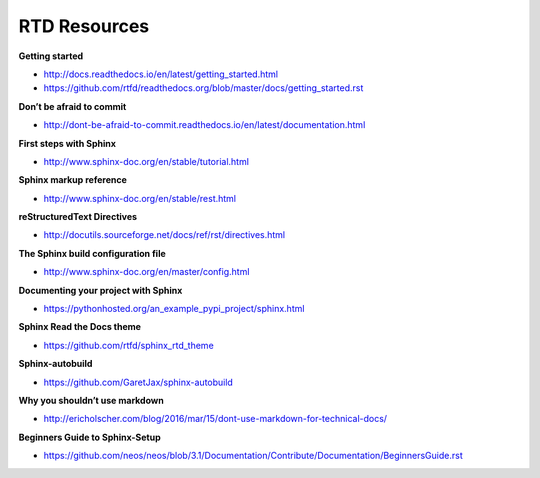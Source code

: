 *************
RTD Resources
*************

**Getting started**

* http://docs.readthedocs.io/en/latest/getting_started.html
* https://github.com/rtfd/readthedocs.org/blob/master/docs/getting_started.rst

**Don’t be afraid to commit**

* http://dont-be-afraid-to-commit.readthedocs.io/en/latest/documentation.html

**First steps with Sphinx**

* http://www.sphinx-doc.org/en/stable/tutorial.html

**Sphinx markup reference**

* http://www.sphinx-doc.org/en/stable/rest.html

**reStructuredText Directives**

* http://docutils.sourceforge.net/docs/ref/rst/directives.html

**The Sphinx build configuration file**

* http://www.sphinx-doc.org/en/master/config.html

**Documenting your project with Sphinx**

* https://pythonhosted.org/an_example_pypi_project/sphinx.html

**Sphinx Read the Docs theme**

* https://github.com/rtfd/sphinx_rtd_theme

**Sphinx-autobuild**

* https://github.com/GaretJax/sphinx-autobuild

**Why you shouldn’t use markdown**

* http://ericholscher.com/blog/2016/mar/15/dont-use-markdown-for-technical-docs/

**Beginners Guide to Sphinx-Setup**

* https://github.com/neos/neos/blob/3.1/Documentation/Contribute/Documentation/BeginnersGuide.rst
